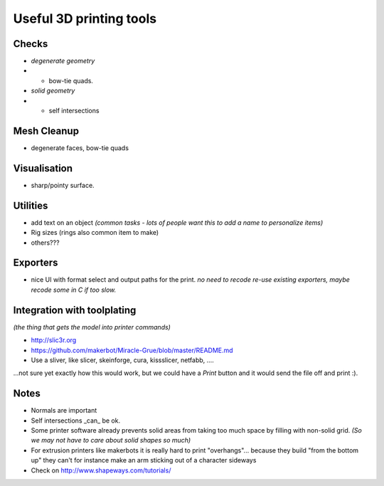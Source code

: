 Useful 3D printing tools
========================


Checks
------

- *degenerate geometry*
- - bow-tie quads.
- *solid geometry*
- - self intersections


Mesh Cleanup
------------

- degenerate faces, bow-tie quads


Visualisation
-------------

- sharp/pointy surface.


Utilities
---------

- add text on an object *(common tasks - lots of people want this to add a name to personalize items)*
- Rig sizes (rings also common item to make)
- others???


Exporters
---------

- nice UI with format select and output paths for the print.
  *no need to recode re-use existing exporters, maybe recode some in C if too slow.*


Integration with toolplating
----------------------------
*(the thing that gets the model into printer commands)*

- http://slic3r.org
- https://github.com/makerbot/Miracle-Grue/blob/master/README.md
- Use a sliver, like slicer, skeinforge, cura, kissslicer, netfabb, ....

...not sure yet exactly how this would work, but we could have a `Print` button and it would send the file off and print :).


Notes
-----

- Normals are important
- Self intersections _can_ be ok.
- Some printer software already prevents solid areas from taking too much space by filling with non-solid grid.
  *(So we may not have to care about solid shapes so much)*

- For extrusion printers like makerbots it is really hard to print "overhangs"...
  because they build "from the bottom up" they can't for instance make an arm sticking out of a character sideways
- Check on http://www.shapeways.com/tutorials/
